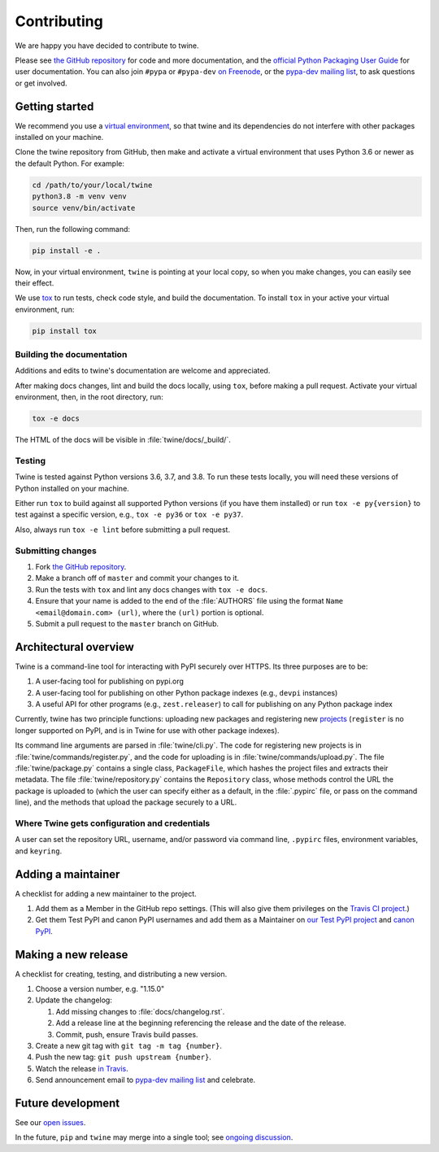 Contributing
============

We are happy you have decided to contribute to twine.

Please see `the GitHub repository`_ for code and more documentation,
and the `official Python Packaging User Guide`_ for user documentation. You can
also join ``#pypa`` or ``#pypa-dev`` `on Freenode`_, or the `pypa-dev
mailing list`_, to ask questions or get involved.

Getting started
---------------

We recommend you use a `virtual environment`_, so that twine and its
dependencies do not interfere with other packages installed on your
machine.

Clone the twine repository from GitHub, then make and activate a
virtual environment that uses Python 3.6 or newer as the default
Python. For example:

.. code-block:: console

  cd /path/to/your/local/twine
  python3.8 -m venv venv
  source venv/bin/activate

Then, run the following command:

.. code-block:: console

  pip install -e .

Now, in your virtual environment, ``twine`` is pointing at your local copy, so
when you make changes, you can easily see their effect.

We use `tox`_ to run tests, check code style, and build the documentation.
To install ``tox`` in your active your virtual environment, run:

.. code-block:: console

  pip install tox

Building the documentation
^^^^^^^^^^^^^^^^^^^^^^^^^^

Additions and edits to twine's documentation are welcome and
appreciated.

After making docs changes, lint and build the docs locally, using
``tox``, before making a pull request. Activate your virtual
environment, then, in the root directory, run:

.. code-block:: console

  tox -e docs

The HTML of the docs will be visible in :file:`twine/docs/_build/`.


Testing
^^^^^^^

Twine is tested against Python versions 3.6, 3.7, and 3.8. To run these tests
locally, you will need these versions of Python installed on your machine.

Either run ``tox`` to build against all supported Python versions (if you have
them installed) or run ``tox -e py{version}`` to test against a specific
version, e.g., ``tox -e py36`` or ``tox -e py37``.

Also, always run ``tox -e lint`` before submitting a pull request.

Submitting changes
^^^^^^^^^^^^^^^^^^

1. Fork `the GitHub repository`_.
2. Make a branch off of ``master`` and commit your changes to it.
3. Run the tests with ``tox`` and lint any docs changes with ``tox -e docs``.
4. Ensure that your name is added to the end of the :file:`AUTHORS`
   file using the format ``Name <email@domain.com> (url)``, where the
   ``(url)`` portion is optional.
5. Submit a pull request to the ``master`` branch on GitHub.


Architectural overview
----------------------

Twine is a command-line tool for interacting with PyPI securely over
HTTPS. Its three purposes are to be:

1. A user-facing tool for publishing on pypi.org
2. A user-facing tool for publishing on other Python package indexes
   (e.g., ``devpi`` instances)
3. A useful API for other programs (e.g., ``zest.releaser``) to call
   for publishing on any Python package index


Currently, twine has two principle functions: uploading new packages
and registering new `projects`_ (``register`` is no longer supported
on PyPI, and is in Twine for use with other package indexes).

Its command line arguments are parsed in :file:`twine/cli.py`. The
code for registering new projects is in
:file:`twine/commands/register.py`, and the code for uploading is in
:file:`twine/commands/upload.py`. The file :file:`twine/package.py`
contains a single class, ``PackageFile``, which hashes the project
files and extracts their metadata. The file
:file:`twine/repository.py` contains the ``Repository`` class, whose
methods control the URL the package is uploaded to (which the user can
specify either as a default, in the :file:`.pypirc` file, or pass on
the command line), and the methods that upload the package securely to
a URL.

Where Twine gets configuration and credentials
^^^^^^^^^^^^^^^^^^^^^^^^^^^^^^^^^^^^^^^^^^^^^^

A user can set the repository URL, username, and/or password via
command line, ``.pypirc`` files, environment variables, and
``keyring``.


Adding a maintainer
-------------------

A checklist for adding a new maintainer to the project.

#. Add them as a Member in the GitHub repo settings. (This will also
   give them privileges on the `Travis CI project
   <https://travis-ci.org/pypa/twine>`_.)
#. Get them Test PyPI and canon PyPI usernames and add them as a
   Maintainer on `our Test PyPI project
   <https://test.pypi.org/manage/project/twine/collaboration/>`_ and
   `canon PyPI
   <https://pypi.org/manage/project/twine/collaboration/>`_.


Making a new release
--------------------

A checklist for creating, testing, and distributing a new version.

#. Choose a version number, e.g. "1.15.0"

#. Update the changelog:

   #. Add missing changes to :file:`docs/changelog.rst`.
   #. Add a release line at the beginning referencing the release
      and the date of the release.
   #. Commit, push, ensure Travis build passes.

#. Create a new git tag with ``git tag -m tag {number}``.
#. Push the new tag: ``git push upstream {number}``.
#. Watch the release `in Travis <https://travis-ci.org/pypa/twine>`_.
#. Send announcement email to `pypa-dev mailing list`_ and celebrate.


Future development
------------------

See our `open issues`_.

In the future, ``pip`` and ``twine`` may
merge into a single tool; see `ongoing discussion
<https://github.com/pypa/packaging-problems/issues/60>`_.

.. _`official Python Packaging User Guide`: https://packaging.python.org/tutorials/distributing-packages/
.. _`the GitHub repository`: https://github.com/pypa/twine
.. _`on Freenode`: https://webchat.freenode.net/?channels=%23pypa-dev,pypa
.. _`pypa-dev mailing list`: https://groups.google.com/forum/#!forum/pypa-dev
.. _`virtual environment`: https://packaging.python.org/guides/installing-using-pip-and-virtual-environments/
.. _`tox`: https://tox.readthedocs.io/en/latest/
.. _`plugin`: https://github.com/bitprophet/releases
.. _`projects`: https://packaging.python.org/glossary/#term-project
.. _`open issues`: https://github.com/pypa/twine/issues
